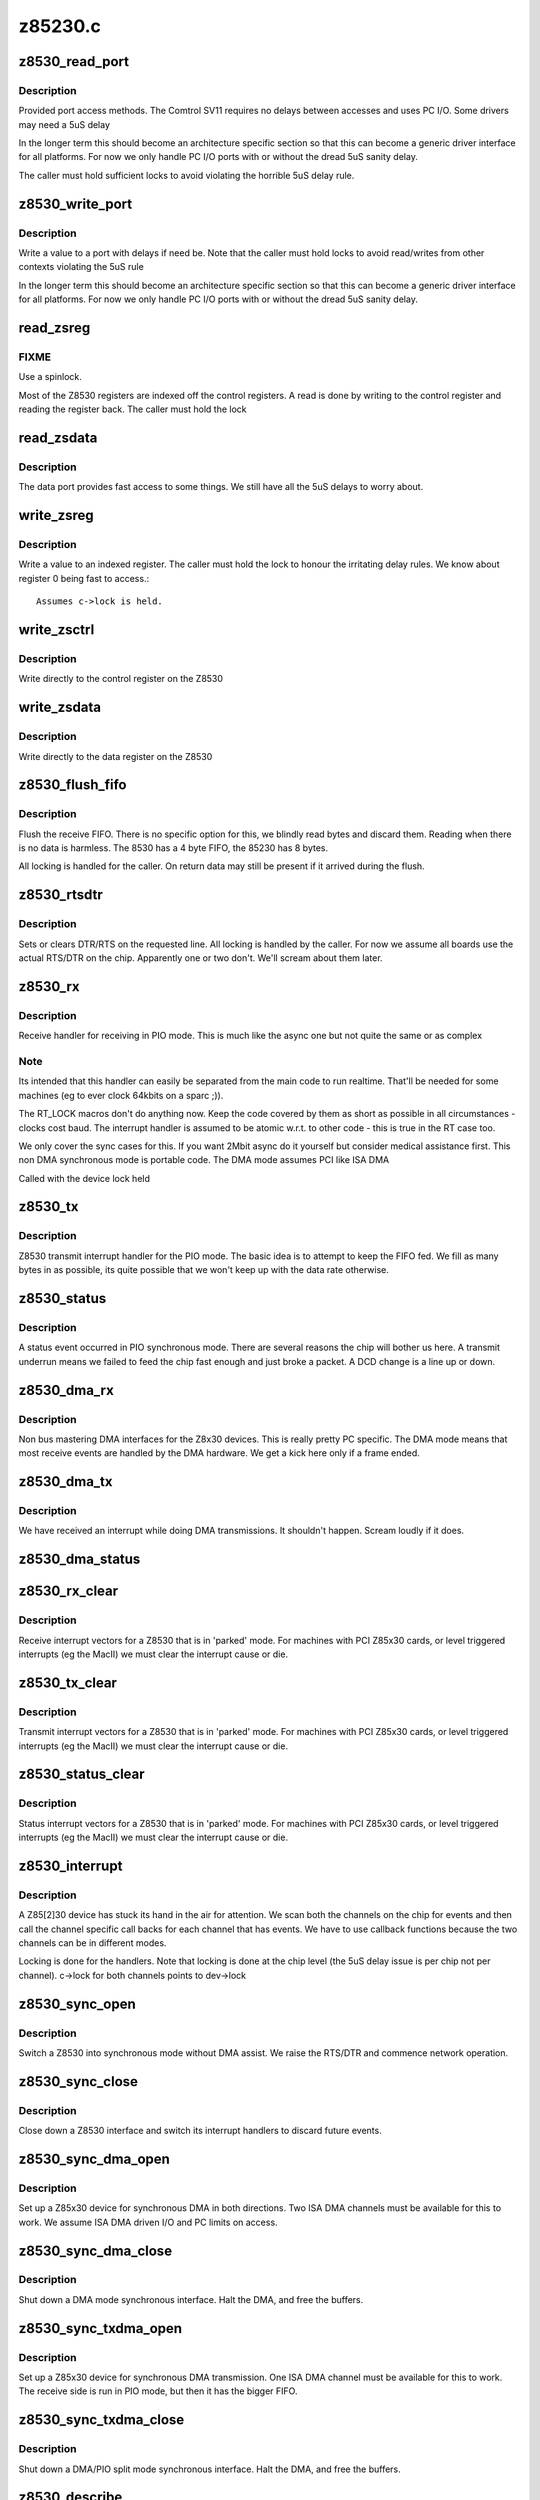 .. -*- coding: utf-8; mode: rst -*-

========
z85230.c
========


.. _`z8530_read_port`:

z8530_read_port
===============

.. c:function:: int z8530_read_port (unsigned long p)

    Architecture specific interface function

    :param unsigned long p:
        port to read



.. _`z8530_read_port.description`:

Description
-----------

Provided port access methods. The Comtrol SV11 requires no delays
between accesses and uses PC I/O. Some drivers may need a 5uS delay

In the longer term this should become an architecture specific
section so that this can become a generic driver interface for all
platforms. For now we only handle PC I/O ports with or without the
dread 5uS sanity delay.

The caller must hold sufficient locks to avoid violating the horrible
5uS delay rule.



.. _`z8530_write_port`:

z8530_write_port
================

.. c:function:: void z8530_write_port (unsigned long p, u8 d)

    Architecture specific interface function

    :param unsigned long p:
        port to write

    :param u8 d:
        value to write



.. _`z8530_write_port.description`:

Description
-----------

Write a value to a port with delays if need be. Note that the
caller must hold locks to avoid read/writes from other contexts
violating the 5uS rule

In the longer term this should become an architecture specific
section so that this can become a generic driver interface for all
platforms. For now we only handle PC I/O ports with or without the
dread 5uS sanity delay.



.. _`read_zsreg`:

read_zsreg
==========

.. c:function:: u8 read_zsreg (struct z8530_channel *c, u8 reg)

    Read a register from a Z85230

    :param struct z8530_channel \*c:
        Z8530 channel to read from (2 per chip)

    :param u8 reg:
        Register to read



.. _`read_zsreg.fixme`:

FIXME
-----

Use a spinlock.
        
Most of the Z8530 registers are indexed off the control registers.
A read is done by writing to the control register and reading the
register back.  The caller must hold the lock



.. _`read_zsdata`:

read_zsdata
===========

.. c:function:: u8 read_zsdata (struct z8530_channel *c)

    Read the data port of a Z8530 channel

    :param struct z8530_channel \*c:
        The Z8530 channel to read the data port from



.. _`read_zsdata.description`:

Description
-----------

The data port provides fast access to some things. We still
have all the 5uS delays to worry about.



.. _`write_zsreg`:

write_zsreg
===========

.. c:function:: void write_zsreg (struct z8530_channel *c, u8 reg, u8 val)

    Write to a Z8530 channel register

    :param struct z8530_channel \*c:
        The Z8530 channel

    :param u8 reg:
        Register number

    :param u8 val:
        Value to write



.. _`write_zsreg.description`:

Description
-----------

Write a value to an indexed register. The caller must hold the lock
to honour the irritating delay rules. We know about register 0
being fast to access.::

     Assumes c->lock is held.



.. _`write_zsctrl`:

write_zsctrl
============

.. c:function:: void write_zsctrl (struct z8530_channel *c, u8 val)

    Write to a Z8530 control register

    :param struct z8530_channel \*c:
        The Z8530 channel

    :param u8 val:
        Value to write



.. _`write_zsctrl.description`:

Description
-----------

Write directly to the control register on the Z8530



.. _`write_zsdata`:

write_zsdata
============

.. c:function:: void write_zsdata (struct z8530_channel *c, u8 val)

    Write to a Z8530 control register

    :param struct z8530_channel \*c:
        The Z8530 channel

    :param u8 val:
        Value to write



.. _`write_zsdata.description`:

Description
-----------

Write directly to the data register on the Z8530



.. _`z8530_flush_fifo`:

z8530_flush_fifo
================

.. c:function:: void z8530_flush_fifo (struct z8530_channel *c)

    Flush on chip RX FIFO

    :param struct z8530_channel \*c:
        Channel to flush



.. _`z8530_flush_fifo.description`:

Description
-----------

Flush the receive FIFO. There is no specific option for this, we 
blindly read bytes and discard them. Reading when there is no data
is harmless. The 8530 has a 4 byte FIFO, the 85230 has 8 bytes.

All locking is handled for the caller. On return data may still be
present if it arrived during the flush.



.. _`z8530_rtsdtr`:

z8530_rtsdtr
============

.. c:function:: void z8530_rtsdtr (struct z8530_channel *c, int set)

    Control the outgoing DTS/RTS line

    :param struct z8530_channel \*c:
        The Z8530 channel to control;

    :param int set:
        1 to set, 0 to clear



.. _`z8530_rtsdtr.description`:

Description
-----------

Sets or clears DTR/RTS on the requested line. All locking is handled
by the caller. For now we assume all boards use the actual RTS/DTR
on the chip. Apparently one or two don't. We'll scream about them
later.



.. _`z8530_rx`:

z8530_rx
========

.. c:function:: void z8530_rx (struct z8530_channel *c)

    Handle a PIO receive event

    :param struct z8530_channel \*c:
        Z8530 channel to process



.. _`z8530_rx.description`:

Description
-----------

Receive handler for receiving in PIO mode. This is much like the 
async one but not quite the same or as complex



.. _`z8530_rx.note`:

Note
----

Its intended that this handler can easily be separated from
the main code to run realtime. That'll be needed for some machines
(eg to ever clock 64kbits on a sparc ;)).

The RT_LOCK macros don't do anything now. Keep the code covered
by them as short as possible in all circumstances - clocks cost
baud. The interrupt handler is assumed to be atomic w.r.t. to
other code - this is true in the RT case too.

We only cover the sync cases for this. If you want 2Mbit async
do it yourself but consider medical assistance first. This non DMA 
synchronous mode is portable code. The DMA mode assumes PCI like 
ISA DMA

Called with the device lock held



.. _`z8530_tx`:

z8530_tx
========

.. c:function:: void z8530_tx (struct z8530_channel *c)

    Handle a PIO transmit event

    :param struct z8530_channel \*c:
        Z8530 channel to process



.. _`z8530_tx.description`:

Description
-----------

Z8530 transmit interrupt handler for the PIO mode. The basic
idea is to attempt to keep the FIFO fed. We fill as many bytes
in as possible, its quite possible that we won't keep up with the
data rate otherwise.



.. _`z8530_status`:

z8530_status
============

.. c:function:: void z8530_status (struct z8530_channel *chan)

    Handle a PIO status exception

    :param struct z8530_channel \*chan:
        Z8530 channel to process



.. _`z8530_status.description`:

Description
-----------

A status event occurred in PIO synchronous mode. There are several
reasons the chip will bother us here. A transmit underrun means we
failed to feed the chip fast enough and just broke a packet. A DCD
change is a line up or down.



.. _`z8530_dma_rx`:

z8530_dma_rx
============

.. c:function:: void z8530_dma_rx (struct z8530_channel *chan)

    Handle a DMA RX event

    :param struct z8530_channel \*chan:
        Channel to handle



.. _`z8530_dma_rx.description`:

Description
-----------

Non bus mastering DMA interfaces for the Z8x30 devices. This
is really pretty PC specific. The DMA mode means that most receive
events are handled by the DMA hardware. We get a kick here only if
a frame ended.



.. _`z8530_dma_tx`:

z8530_dma_tx
============

.. c:function:: void z8530_dma_tx (struct z8530_channel *chan)

    Handle a DMA TX event

    :param struct z8530_channel \*chan:
        The Z8530 channel to handle



.. _`z8530_dma_tx.description`:

Description
-----------

We have received an interrupt while doing DMA transmissions. It
shouldn't happen. Scream loudly if it does.



.. _`z8530_dma_status`:

z8530_dma_status
================

.. c:function:: void z8530_dma_status (struct z8530_channel *chan)

    Handle a DMA status exception

    :param struct z8530_channel \*chan:
        Z8530 channel to process
                
        A status event occurred on the Z8530. We receive these for two reasons
        when in DMA mode. Firstly if we finished a packet transfer we get one
        and kick the next packet out. Secondly we may see a DCD change.



.. _`z8530_rx_clear`:

z8530_rx_clear
==============

.. c:function:: void z8530_rx_clear (struct z8530_channel *c)

    Handle RX events from a stopped chip

    :param struct z8530_channel \*c:
        Z8530 channel to shut up



.. _`z8530_rx_clear.description`:

Description
-----------

Receive interrupt vectors for a Z8530 that is in 'parked' mode.
For machines with PCI Z85x30 cards, or level triggered interrupts
(eg the MacII) we must clear the interrupt cause or die.



.. _`z8530_tx_clear`:

z8530_tx_clear
==============

.. c:function:: void z8530_tx_clear (struct z8530_channel *c)

    Handle TX events from a stopped chip

    :param struct z8530_channel \*c:
        Z8530 channel to shut up



.. _`z8530_tx_clear.description`:

Description
-----------

Transmit interrupt vectors for a Z8530 that is in 'parked' mode.
For machines with PCI Z85x30 cards, or level triggered interrupts
(eg the MacII) we must clear the interrupt cause or die.



.. _`z8530_status_clear`:

z8530_status_clear
==================

.. c:function:: void z8530_status_clear (struct z8530_channel *chan)

    Handle status events from a stopped chip

    :param struct z8530_channel \*chan:
        Z8530 channel to shut up



.. _`z8530_status_clear.description`:

Description
-----------

Status interrupt vectors for a Z8530 that is in 'parked' mode.
For machines with PCI Z85x30 cards, or level triggered interrupts
(eg the MacII) we must clear the interrupt cause or die.



.. _`z8530_interrupt`:

z8530_interrupt
===============

.. c:function:: irqreturn_t z8530_interrupt (int irq, void *dev_id)

    Handle an interrupt from a Z8530

    :param int irq:
        Interrupt number

    :param void \*dev_id:
        The Z8530 device that is interrupting.



.. _`z8530_interrupt.description`:

Description
-----------

A Z85[2]30 device has stuck its hand in the air for attention.
We scan both the channels on the chip for events and then call
the channel specific call backs for each channel that has events.
We have to use callback functions because the two channels can be
in different modes.

Locking is done for the handlers. Note that locking is done
at the chip level (the 5uS delay issue is per chip not per
channel). c->lock for both channels points to dev->lock



.. _`z8530_sync_open`:

z8530_sync_open
===============

.. c:function:: int z8530_sync_open (struct net_device *dev, struct z8530_channel *c)

    Open a Z8530 channel for PIO

    :param struct net_device \*dev:
        The network interface we are using

    :param struct z8530_channel \*c:
        The Z8530 channel to open in synchronous PIO mode



.. _`z8530_sync_open.description`:

Description
-----------

Switch a Z8530 into synchronous mode without DMA assist. We
raise the RTS/DTR and commence network operation.



.. _`z8530_sync_close`:

z8530_sync_close
================

.. c:function:: int z8530_sync_close (struct net_device *dev, struct z8530_channel *c)

    Close a PIO Z8530 channel

    :param struct net_device \*dev:
        Network device to close

    :param struct z8530_channel \*c:
        Z8530 channel to disassociate and move to idle



.. _`z8530_sync_close.description`:

Description
-----------

Close down a Z8530 interface and switch its interrupt handlers
to discard future events.



.. _`z8530_sync_dma_open`:

z8530_sync_dma_open
===================

.. c:function:: int z8530_sync_dma_open (struct net_device *dev, struct z8530_channel *c)

    Open a Z8530 for DMA I/O

    :param struct net_device \*dev:
        The network device to attach

    :param struct z8530_channel \*c:
        The Z8530 channel to configure in sync DMA mode.



.. _`z8530_sync_dma_open.description`:

Description
-----------

Set up a Z85x30 device for synchronous DMA in both directions. Two
ISA DMA channels must be available for this to work. We assume ISA
DMA driven I/O and PC limits on access.



.. _`z8530_sync_dma_close`:

z8530_sync_dma_close
====================

.. c:function:: int z8530_sync_dma_close (struct net_device *dev, struct z8530_channel *c)

    Close down DMA I/O

    :param struct net_device \*dev:
        Network device to detach

    :param struct z8530_channel \*c:
        Z8530 channel to move into discard mode



.. _`z8530_sync_dma_close.description`:

Description
-----------

Shut down a DMA mode synchronous interface. Halt the DMA, and
free the buffers.



.. _`z8530_sync_txdma_open`:

z8530_sync_txdma_open
=====================

.. c:function:: int z8530_sync_txdma_open (struct net_device *dev, struct z8530_channel *c)

    Open a Z8530 for TX driven DMA

    :param struct net_device \*dev:
        The network device to attach

    :param struct z8530_channel \*c:
        The Z8530 channel to configure in sync DMA mode.



.. _`z8530_sync_txdma_open.description`:

Description
-----------

Set up a Z85x30 device for synchronous DMA transmission. One
ISA DMA channel must be available for this to work. The receive
side is run in PIO mode, but then it has the bigger FIFO.



.. _`z8530_sync_txdma_close`:

z8530_sync_txdma_close
======================

.. c:function:: int z8530_sync_txdma_close (struct net_device *dev, struct z8530_channel *c)

    Close down a TX driven DMA channel

    :param struct net_device \*dev:
        Network device to detach

    :param struct z8530_channel \*c:
        Z8530 channel to move into discard mode



.. _`z8530_sync_txdma_close.description`:

Description
-----------

Shut down a DMA/PIO split mode synchronous interface. Halt the DMA, 
and  free the buffers.



.. _`z8530_describe`:

z8530_describe
==============

.. c:function:: void z8530_describe (struct z8530_dev *dev, char *mapping, unsigned long io)

    Uniformly describe a Z8530 port

    :param struct z8530_dev \*dev:
        Z8530 device to describe

    :param char \*mapping:
        string holding mapping type (eg "I/O" or "Mem")

    :param unsigned long io:
        the port value in question



.. _`z8530_describe.description`:

Description
-----------

Describe a Z8530 in a standard format. We must pass the I/O as
the port offset isn't predictable. The main reason for this function
is to try and get a common format of report.



.. _`z8530_init`:

z8530_init
==========

.. c:function:: int z8530_init (struct z8530_dev *dev)

    Initialise a Z8530 device

    :param struct z8530_dev \*dev:
        Z8530 device to initialise.



.. _`z8530_init.description`:

Description
-----------

Configure up a Z8530/Z85C30 or Z85230 chip. We check the device
is present, identify the type and then program it to hopefully
keep quite and behave. This matters a lot, a Z8530 in the wrong
state will sometimes get into stupid modes generating 10Khz
interrupt streams and the like.

We set the interrupt handler up to discard any events, in case
we get them during reset or setp.

Return 0 for success, or a negative value indicating the problem
in errno form.



.. _`z8530_shutdown`:

z8530_shutdown
==============

.. c:function:: int z8530_shutdown (struct z8530_dev *dev)

    Shutdown a Z8530 device

    :param struct z8530_dev \*dev:
        The Z8530 chip to shutdown



.. _`z8530_shutdown.description`:

Description
-----------

We set the interrupt handlers to silence any interrupts. We then 
reset the chip and wait 100uS to be sure the reset completed. Just
in case the caller then tries to do stuff.

This is called without the lock held



.. _`z8530_channel_load`:

z8530_channel_load
==================

.. c:function:: int z8530_channel_load (struct z8530_channel *c, u8 *rtable)

    Load channel data

    :param struct z8530_channel \*c:
        Z8530 channel to configure

    :param u8 \*rtable:
        table of register, value pairs



.. _`z8530_channel_load.fixme`:

FIXME
-----

ioctl to allow user uploaded tables

Load a Z8530 channel up from the system data. We use +16 to 
indicate the "prime" registers. The value 255 terminates the
table.



.. _`z8530_tx_begin`:

z8530_tx_begin
==============

.. c:function:: void z8530_tx_begin (struct z8530_channel *c)

    Begin packet transmission

    :param struct z8530_channel \*c:
        The Z8530 channel to kick



.. _`z8530_tx_begin.description`:

Description
-----------

This is the speed sensitive side of transmission. If we are called
and no buffer is being transmitted we commence the next buffer. If
nothing is queued we idle the sync. 



.. _`z8530_tx_begin.note`:

Note
----

We are handling this code path in the interrupt path, keep it
fast or bad things will happen.

Called with the lock held.



.. _`z8530_tx_done`:

z8530_tx_done
=============

.. c:function:: void z8530_tx_done (struct z8530_channel *c)

    TX complete callback

    :param struct z8530_channel \*c:
        The channel that completed a transmit.



.. _`z8530_tx_done.description`:

Description
-----------

This is called when we complete a packet send. We wake the queue,
start the next packet going and then free the buffer of the existing
packet. This code is fairly timing sensitive.

Called with the register lock held.



.. _`z8530_null_rx`:

z8530_null_rx
=============

.. c:function:: void z8530_null_rx (struct z8530_channel *c, struct sk_buff *skb)

    Discard a packet

    :param struct z8530_channel \*c:
        The channel the packet arrived on

    :param struct sk_buff \*skb:
        The buffer



.. _`z8530_null_rx.description`:

Description
-----------

We point the receive handler at this function when idle. Instead
of processing the frames we get to throw them away.



.. _`z8530_rx_done`:

z8530_rx_done
=============

.. c:function:: void z8530_rx_done (struct z8530_channel *c)

    Receive completion callback

    :param struct z8530_channel \*c:
        The channel that completed a receive



.. _`z8530_rx_done.description`:

Description
-----------

A new packet is complete. Our goal here is to get back into receive
mode as fast as possible. On the Z85230 we could change to using
ESCC mode, but on the older chips we have no choice. We flip to the
new buffer immediately in DMA mode so that the DMA of the next
frame can occur while we are copying the previous buffer to an sk_buff

Called with the lock held



.. _`spans_boundary`:

spans_boundary
==============

.. c:function:: int spans_boundary (struct sk_buff *skb)

    Check a packet can be ISA DMA'd

    :param struct sk_buff \*skb:
        The buffer to check



.. _`spans_boundary.description`:

Description
-----------

Returns true if the buffer cross a DMA boundary on a PC. The poor
thing can only DMA within a 64K block not across the edges of it.



.. _`z8530_queue_xmit`:

z8530_queue_xmit
================

.. c:function:: netdev_tx_t z8530_queue_xmit (struct z8530_channel *c, struct sk_buff *skb)

    Queue a packet

    :param struct z8530_channel \*c:
        The channel to use

    :param struct sk_buff \*skb:
        The packet to kick down the channel



.. _`z8530_queue_xmit.description`:

Description
-----------

Queue a packet for transmission. Because we have rather
hard to hit interrupt latencies for the Z85230 per packet 
even in DMA mode we do the flip to DMA buffer if needed here
not in the IRQ.

Called from the network code. The lock is not held at this 
point.

